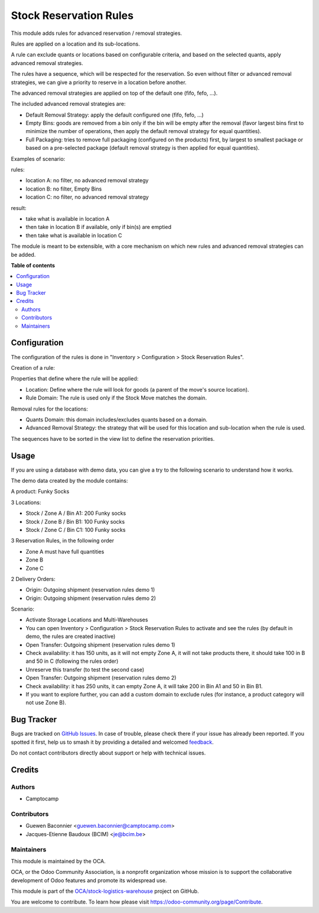=======================
Stock Reservation Rules
=======================

.. 
   !!!!!!!!!!!!!!!!!!!!!!!!!!!!!!!!!!!!!!!!!!!!!!!!!!!!
   !! This file is generated by oca-gen-addon-readme !!
   !! changes will be overwritten.                   !!
   !!!!!!!!!!!!!!!!!!!!!!!!!!!!!!!!!!!!!!!!!!!!!!!!!!!!
   !! source digest: sha256:b70e7c358ccc8310fea08695e31e01bafe8adffe052bd046e652585bd482545e
   !!!!!!!!!!!!!!!!!!!!!!!!!!!!!!!!!!!!!!!!!!!!!!!!!!!!

.. |badge1| image:: https://img.shields.io/badge/maturity-Beta-yellow.png
    :target: https://odoo-community.org/page/development-status
    :alt: Beta
.. |badge2| image:: https://img.shields.io/badge/licence-AGPL--3-blue.png
    :target: http://www.gnu.org/licenses/agpl-3.0-standalone.html
    :alt: License: AGPL-3
.. |badge3| image:: https://img.shields.io/badge/github-OCA%2Fstock--logistics--warehouse-lightgray.png?logo=github
    :target: https://github.com/OCA/stock-logistics-warehouse/tree/14.0/stock_reserve_rule
    :alt: OCA/stock-logistics-warehouse
.. |badge4| image:: https://img.shields.io/badge/weblate-Translate%20me-F47D42.png
    :target: https://translation.odoo-community.org/projects/stock-logistics-warehouse-14-0/stock-logistics-warehouse-14-0-stock_reserve_rule
    :alt: Translate me on Weblate
.. |badge5| image:: https://img.shields.io/badge/runboat-Try%20me-875A7B.png
    :target: https://runboat.odoo-community.org/builds?repo=OCA/stock-logistics-warehouse&target_branch=14.0
    :alt: Try me on Runboat

|badge1| |badge2| |badge3| |badge4| |badge5|

This module adds rules for advanced reservation / removal strategies.

Rules are applied on a location and its sub-locations.

A rule can exclude quants or locations based on configurable criteria,
and based on the selected quants, apply advanced removal strategies.

The rules have a sequence, which will be respected for the reservation.
So even without filter or advanced removal strategies, we can give a priority to
reserve in a location before another.

The advanced removal strategies are applied on top of the default one (fifo,
fefo, ...).

The included advanced removal strategies are:

* Default Removal Strategy: apply the default configured one (fifo, fefo, ...)
* Empty Bins: goods are removed from a bin only if the bin will be empty after
  the removal (favor largest bins first to minimize the number of operations,
  then apply the default removal strategy for equal quantities).
* Full Packaging: tries to remove full packaging (configured on the products)
  first, by largest to smallest package or based on a pre-selected package
  (default removal strategy is then applied for equal quantities).

Examples of scenario:

rules:

* location A: no filter, no advanced removal strategy
* location B: no filter, Empty Bins
* location C: no filter, no  advanced removal strategy

result:

* take what is available in location A
* then take in location B if available, only if bin(s) are emptied
* then take what is available in location C

The module is meant to be extensible, with a core mechanism on which new rules
and advanced removal strategies can be added.

**Table of contents**

.. contents::
   :local:

Configuration
=============

The configuration of the rules is done in "Inventory > Configuration > Stock Reservation Rules".

Creation of a rule:

Properties that define where the rule will be applied:

* Location: Define where the rule will look for goods (a parent of the move's source location).
* Rule Domain: The rule is used only if the Stock Move matches the domain.

Removal rules for the locations:

* Quants Domain: this domain includes/excludes quants based on a domain.
* Advanced Removal Strategy: the strategy that will be used for this location
  and sub-location when the rule is used.

The sequences have to be sorted in the view list to define the reservation priorities.

Usage
=====

If you are using a database with demo data, you can give a try
to the following scenario to understand how it works.

The demo data created by the module contains:

A product: Funky Socks

3 Locations:

* Stock / Zone A / Bin A1: 200 Funky socks
* Stock / Zone B / Bin B1: 100 Funky socks
* Stock / Zone C / Bin C1: 100 Funky socks

3 Reservation Rules, in the following order

* Zone A must have full quantities
* Zone B
* Zone C

2 Delivery Orders:

* Origin: Outgoing shipment (reservation rules demo 1)
* Origin: Outgoing shipment (reservation rules demo 2)

Scenario:

* Activate Storage Locations and Multi-Warehouses
* You can open Inventory > Configuration > Stock Reservation Rules to activate
  and see the rules (by default in demo, the rules are created inactive)
* Open Transfer: Outgoing shipment (reservation rules demo 1)
* Check availability: it has 150 units, as it will not empty Zone A, it will not
  take products there, it should take 100 in B and 50 in C (following the rules
  order)
* Unreserve this transfer (to test the second case)
* Open Transfer: Outgoing shipment (reservation rules demo 2)
* Check availability: it has 250 units, it can empty Zone A, it will take 200 in
  Bin A1 and 50 in Bin B1.
* If you want to explore further, you can add a custom domain to exclude rules
  (for instance, a product category will not use Zone B).

Bug Tracker
===========

Bugs are tracked on `GitHub Issues <https://github.com/OCA/stock-logistics-warehouse/issues>`_.
In case of trouble, please check there if your issue has already been reported.
If you spotted it first, help us to smash it by providing a detailed and welcomed
`feedback <https://github.com/OCA/stock-logistics-warehouse/issues/new?body=module:%20stock_reserve_rule%0Aversion:%2014.0%0A%0A**Steps%20to%20reproduce**%0A-%20...%0A%0A**Current%20behavior**%0A%0A**Expected%20behavior**>`_.

Do not contact contributors directly about support or help with technical issues.

Credits
=======

Authors
~~~~~~~

* Camptocamp

Contributors
~~~~~~~~~~~~

* Guewen Baconnier <guewen.baconnier@camptocamp.com>
* Jacques-Etienne Baudoux (BCIM) <je@bcim.be>

Maintainers
~~~~~~~~~~~

This module is maintained by the OCA.

.. image:: https://odoo-community.org/logo.png
   :alt: Odoo Community Association
   :target: https://odoo-community.org

OCA, or the Odoo Community Association, is a nonprofit organization whose
mission is to support the collaborative development of Odoo features and
promote its widespread use.

This module is part of the `OCA/stock-logistics-warehouse <https://github.com/OCA/stock-logistics-warehouse/tree/14.0/stock_reserve_rule>`_ project on GitHub.

You are welcome to contribute. To learn how please visit https://odoo-community.org/page/Contribute.
